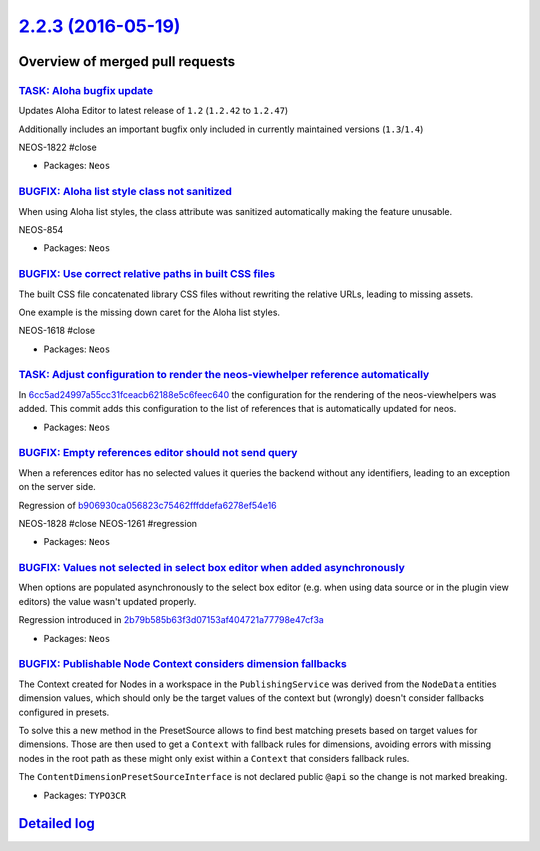 `2.2.3 (2016-05-19) <https://github.com/neos/neos-development-collection/releases/tag/2.2.3>`_
==============================================================================================

Overview of merged pull requests
~~~~~~~~~~~~~~~~~~~~~~~~~~~~~~~~

`TASK: Aloha bugfix update <https://github.com/neos/neos-development-collection/pull/523>`_
-------------------------------------------------------------------------------------------

Updates Aloha Editor to latest release of ``1.2`` (``1.2.42`` to ``1.2.47``)

Additionally includes an important bugfix only included in currently maintained versions (``1.3``/``1.4``)

NEOS-1822 #close

* Packages: ``Neos``

`BUGFIX: Aloha list style class not sanitized <https://github.com/neos/neos-development-collection/pull/522>`_
--------------------------------------------------------------------------------------------------------------

When using Aloha list styles, the class attribute was sanitized automatically making the feature unusable.

NEOS-854

* Packages: ``Neos``

`BUGFIX: Use correct relative paths in built CSS files <https://github.com/neos/neos-development-collection/pull/524>`_
-----------------------------------------------------------------------------------------------------------------------

The built CSS file concatenated library CSS files without
rewriting the relative URLs, leading to missing assets.

One example is the missing down caret for the Aloha list styles.

NEOS-1618 #close

* Packages: ``Neos``

`TASK: Adjust configuration to render the neos-viewhelper reference automatically <https://github.com/neos/neos-development-collection/pull/520>`_
--------------------------------------------------------------------------------------------------------------------------------------------------

In `6cc5ad24997a55cc31fceacb62188e5c6feec640 <https://github.com/neos/neos-development-collection/commit/6cc5ad24997a55cc31fceacb62188e5c6feec640>`_ the configuration for the rendering of the neos-viewhelpers was added. This commit adds this configuration to the list of references that is automatically updated for neos.

* Packages: ``Neos``

`BUGFIX: Empty references editor should not send query <https://github.com/neos/neos-development-collection/pull/519>`_
-----------------------------------------------------------------------------------------------------------------------

When a references editor has no selected values it queries the
backend without any identifiers, leading to an exception on the
server side.

Regression of `b906930ca056823c75462fffddefa6278ef54e16 <https://github.com/neos/neos-development-collection/commit/b906930ca056823c75462fffddefa6278ef54e16>`_

NEOS-1828 #close
NEOS-1261 #regression

* Packages: ``Neos``

`BUGFIX: Values not selected in select box editor when added asynchronously <https://github.com/neos/neos-development-collection/pull/518>`_
--------------------------------------------------------------------------------------------------------------------------------------------

When options are populated asynchronously to the select box editor (e.g.
when using data source or in the plugin view editors) the value wasn't
updated properly.

Regression introduced in `2b79b585b63f3d07153af404721a77798e47cf3a <https://github.com/neos/neos-development-collection/commit/2b79b585b63f3d07153af404721a77798e47cf3a>`_

* Packages: ``Neos``

`BUGFIX: Publishable Node Context considers dimension fallbacks <https://github.com/neos/neos-development-collection/pull/512>`_
--------------------------------------------------------------------------------------------------------------------------------

The Context created for Nodes in a workspace in the ``PublishingService``
was derived from the ``NodeData`` entities dimension values, which should only
be the target values of the context but (wrongly) doesn't consider fallbacks
configured in presets.

To solve this a new method in the PresetSource allows to find best matching
presets based on target values for dimensions. Those are then used to
get a ``Context`` with fallback rules for dimensions, avoiding errors with
missing nodes in the root path as these might only exist within a ``Context``
that considers fallback rules.

The ``ContentDimensionPresetSourceInterface`` is not declared public ``@api``
so the change is not marked breaking.

* Packages: ``TYPO3CR``

`Detailed log <https://github.com/neos/neos-development-collection/compare/2.2.2...2.2.3>`_
~~~~~~~~~~~~~~~~~~~~~~~~~~~~~~~~~~~~~~~~~~~~~~~~~~~~~~~~~~~~~~~~~~~~~~~~~~~~~~~~~~~~~~~~~~~
